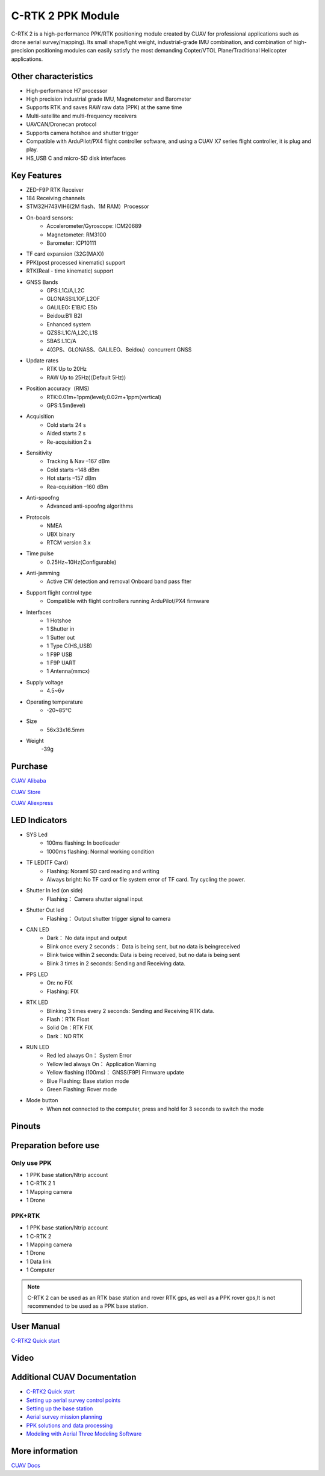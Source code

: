 .. _common-cuav-c-rtk2:

==================
C-RTK 2 PPK Module
==================

C-RTK 2 is a high-performance PPK/RTK positioning module created by CUAV for professional applications such as drone aerial survey/mapping). Its small shape/light weight, industrial-grade IMU combination, and combination of high-precision positioning modules can easily satisfy the most demanding Copter/VTOL Plane/Traditional Helicopter applications.

.. image:: ../../../images/c-rtk2/c-rtk2.png
	:target: ../images/c-rtk-9p/c-rtk2.png

Other characteristics
=====================

- High-performance H7 processor
- High precision industrial grade IMU, Magnetometer and Barometer
- Supports RTK and saves RAW raw data (PPK) at the same time
- Multi-satellite and multi-frequency receivers
- UAVCAN/Dronecan protocol
- Supports camera hotshoe and shutter trigger
- Compatible with ArduPilot/PX4 flight controller software, and using a CUAV X7 series flight controller, it is plug and play.
- HS_USB C and micro-SD disk interfaces

Key Features
=============

- ZED-F9P RTK Receiver
- 184 Receiving channels
- STM32H743VIH6(2M flash、1M RAM）Processor
- On-board sensors:
   - Accelerometer/Gyroscope: ICM20689
   - Magnetometer: RM3100
   - Barometer: ICP10111
- TF card expansion (32G(MAX))
- PPK(post processed kinematic) support
- RTK(Real - time kinematic) support
- GNSS Bands
   - GPS:L1C/A,L2C
   - GLONASS:L1OF,L2OF
   - GALILEO: E1B/C E5b
   - Beidou:B1I B2I
   - Enhanced system
   - QZSS:L1C/A,L2C,L1S
   - SBAS:L1C/A
   - 4(GPS、GLONASS、GALILEO、Beidou）concurrent GNSS
- Update rates
   - RTK Up to 20Hz
   - RAW Up to 25Hz(（Default 5Hz))
- Position accuracy（RMS)
   - RTK:0.01m+1ppm(level);0.02m+1ppm(vertical)
   - GPS:1.5m(level)
- Acquisition
   - Cold starts 24 s
   - Aided starts 2 s
   - Re-acquisition 2 s
- Sensitivity
   - Tracking & Nav –167 dBm
   - Cold starts –148 dBm
   - Hot starts –157 dBm
   - Rea-cquisition –160 dBm
- Anti-spoofng
   - Advanced anti-spoofng algorithms
- Protocols
   - NMEA
   - UBX binary
   - RTCM version 3.x
- Time pulse
   - 0.25Hz~10Hz(Configurable)
- Anti-jamming
   - Active CW detection and removal Onboard band pass ﬂter
- Support flight control type
   -  Compatible with flight controllers running ArduPilot/PX4 firmware
- Interfaces
   - 1 Hotshoe
   - 1 Shutter in
   - 1 Sutter out
   - 1 Type C(HS_USB)
   - 1 F9P USB
   - 1 F9P UART
   - 1 Antenna(mmcx)
- Supply voltage
   - 4.5~6v
- Operating temperature
   - -20~85℃
- Size
   - 56x33x16.5mm
- Weight
   -39g

Purchase
========

`CUAV Alibaba <https://cuav.en.alibaba.com/product/1600431150057-820872629/Free_shipping_Pre_sale_price_CUAV_C_RTK_2_Muti_frequency_PPK_Drone_PPK_Kit_for_Pixhawk_Fixed_Wing_VTOL.html?spm=a2700.shop_index.11406.1.194479958nMdw6)>`__

`CUAV Store <https://store.cuav.net>`__

`CUAV Aliexpress <https://pt.aliexpress.com/item/1005003754165772.html?spm=a2g0o.store_pc_home.slider_6001949835246.0>`__

LED Indicators
==============

.. image:: ../../../images/c-rtk2/led.png
	:target: ../images/c-rtk2/led.jpg

- SYS Led
   - 100ms flashing: In bootloader
   - 1000ms flashing: Normal working condition
- TF LED(TF Card）
   - Flashing: Noraml SD card reading and writing
   - Always bright: No TF card or file system error of TF card. Try cycling the power.
- Shutter In led (on side)
   - Flashing： Camera shutter signal input
- Shutter Out led
   - Flashing： Output shutter trigger signal to camera
- CAN LED
   - Dark： No data input and output
   - Blink once every 2 seconds： Data is being sent, but no data is beingreceived
   - Blink twice within 2 seconds: Data is being received, but no data is being sent
   - Blink 3 times in 2 seconds: Sending and Receiving data.
- PPS LED
   - On: no FIX
   - Flashing: FIX
- RTK LED
   - Blinking 3 times every 2 seconds: Sending and Receiving RTK data.
   - Flash：RTK Float
   - Solid On：RTK FIX
   - Dark：NO RTK
- RUN LED
   - Red led always On： System Error
   - Yellow led always On： Application Warning
   - Yellow flashing (100ms)： GNSS(F9P) Firmware update
   - Blue Flashing: Base station mode
   - Green Flashing: Rover mode
- Mode button
   - When not connected to the computer, press and hold for 3 seconds to switch the mode

Pinouts
=======

.. image:: ../../../images/c-rtk2/c-rtk2_pinouts1.jpg
	:target: ../images/c-rtk2/c-rtk2_pinouts1.jpg

.. image:: ../../../images/c-rtk2/c-rtk2_pinouts0.jpg
	:target: ../images/c-rtk2/c-rtk2_pinouts0.jpg

.. image:: ../../../images/c-rtk2/c-rtk2_pinouts2.jpg
	:target: ../images/c-rtk2/c-rtk2_pinouts2.jpg

Preparation before use
======================
Only use PPK
------------

.. image:: ../../../images/c-rtk2/ppk1.jpg
	:target: ../images/c-rtk2/ppk1.jpg

- 1 PPK base station/Ntrip account 
- 1 C-RTK 2 1
- 1 Mapping camera 
- 1 Drone 

PPK+RTK
-------

.. image:: ../../../images/c-rtk2/rtk1.jpg
	:target: ../images/c-rtk2/rtk1.jpg

- 1 PPK base station/Ntrip account 
- 1 C-RTK 2 
- 1 Mapping camera 
- 1 Drone 
- 1 Data link 
- 1 Computer 

.. note::
       C-RTK 2 can be used as an RTK base station and rover RTK gps, as well as a PPK rover gps,It is not recommended to be used as a PPK base station.

User Manual
===========

`C-RTK2 Quick start <https://doc.cuav.net/gps/c-rtk2/en/quick-start-c-rtk2.html>`__

Video
=====

.. youtube:: Yt7UY0NCmU8
    :width: 100%

Additional CUAV Documentation
=============================

- `C-RTK2 Quick start <https://doc.cuav.net/gps/c-rtk2/en/quick-start-c-rtk2.html>`__
- `Setting up aerial survey control points <https://doc.cuav.net/gps/c-rtk2/en/surveying-points.html>`__
- `Setting up the base station <https://doc.cuav.net/gps/c-rtk2/en/base-station.html>`__
- `Aerial survey mission planning <https://doc.cuav.net/gps/c-rtk2/en/mapping-waypoints.html>`__
- `PPK solutions and data processing <https://doc.cuav.net/gps/c-rtk2/en/ppk-solution.html>`__
- `Modeling with Aerial Three Modeling Software <https://doc.cuav.net/gps/c-rtk2/en/ppk-solution.md.html>`__

More information
================
`CUAV Docs <https://doc.cuav.net>`__